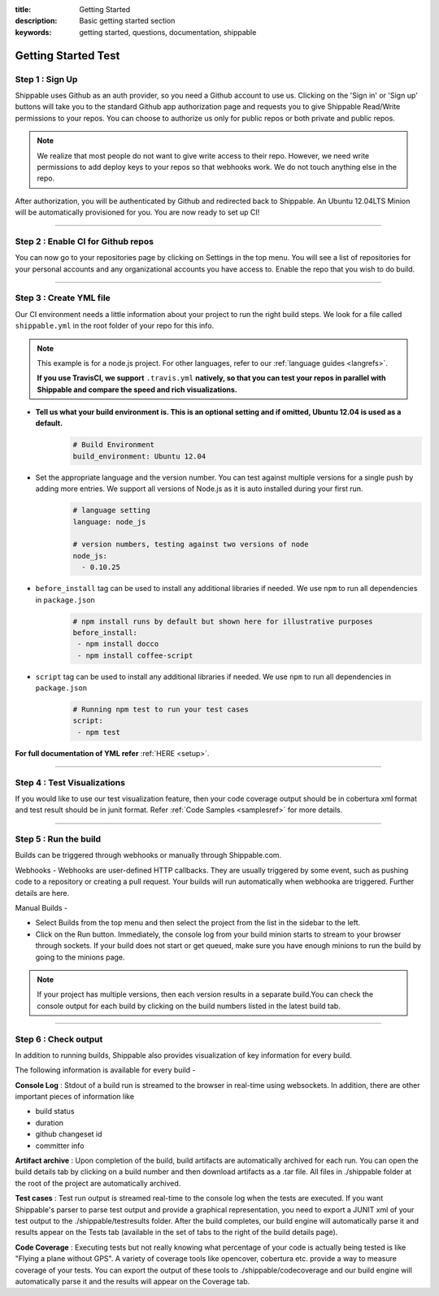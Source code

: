 :title: Getting Started 
:description: Basic getting started section
:keywords: getting started, questions, documentation, shippable

.. _getstarted:

Getting Started Test
===============

**Step 1** : Sign Up
--------------------

Shippable uses Github as an auth provider, so you need a Github account to use us. Clicking on the 'Sign in' or 'Sign up' buttons will take you to the standard Github app authorization page and requests you to give Shippable Read/Write permissions to your repos. You can choose to authorize us only for public repos or both private and public repos.

.. note::
    We realize that most people do not want to give write access to their repo. However, we need write permissions to add deploy keys to your repos so that webhooks work. We do not touch anything else in the repo.

After authorization, you will be authenticated by Github and redirected back to Shippable. An Ubuntu 12.04LTS Minion will be automatically provisioned for you. You are now ready to set up CI! 

-------

**Step 2** : Enable CI for Github repos
---------------------------

You can now go to your repositories page by clicking on Settings in the top menu. You will see a list of repositories for your personal accounts and any organizational accounts you have access to. Enable the repo that you wish to do build.

-------

**Step 3** : Create YML file
-----------------------------

Our CI environment needs a little information about your project to run the right build steps. We look for a file called ``shippable.yml`` in the root folder of your repo for this info. 

.. note::
  This example is for a node.js project. For other languages, refer to our :ref:`language guides <langrefs>`. 

  **If you use TravisCI,  we support** ``.travis.yml`` **natively, so that you can test your repos in parallel with Shippable and compare the speed and rich visualizations.**

- **Tell us what your build environment is. This is an optional setting and if omitted, Ubuntu 12.04 is used as a default.**
    .. code-block:: python
        
        # Build Environment
        build_environment: Ubuntu 12.04

- Set the appropriate language and the version number. You can test against multiple versions for a single push by adding more entries. We support all versions of Node.js as it is auto installed during your first run.
    .. code-block:: python
        
        # language setting
        language: node_js

        # version numbers, testing against two versions of node
        node_js:
          - 0.10.25

- ``before_install`` tag can be used to install any additional libraries if needed. We use ``npm`` to run all dependencies in ``package.json``
    .. code-block:: python
        
        # npm install runs by default but shown here for illustrative purposes
        before_install: 
         - npm install docco
         - npm install coffee-script

- ``script`` tag can be used to install any additional libraries if needed. We use ``npm`` to run all dependencies in ``package.json``
    .. code-block:: python
        
        # Running npm test to run your test cases
        script: 
         - npm test

**For full documentation of YML refer** :ref:`HERE <setup>`.

--------

**Step 4** : Test Visualizations
--------------------------------

If you would like to use our test visualization feature, then your code coverage output should be in cobertura xml format and test result should be in junit format. Refer :ref:`Code Samples <samplesref>` for more details. 


--------

**Step 5** : Run the build
---------------------------

Builds can be triggered through webhooks or manually through Shippable.com. 

Webhooks -
Webhooks are user-defined HTTP callbacks. They are usually triggered by some event, such as pushing code to a repository or creating a pull request. Your builds will run automatically when webhooka are triggered. Further details are here.

Manual Builds - 

- Select Builds from the top menu and then select the project from the list in the sidebar to the left. 
- Click on the Run button. Immediately, the console log from your build minion starts to stream to your browser through sockets. If your build does not start or get queued, make sure you have enough minions to run the build by going to the minions page.

.. note::

  If your project has multiple versions, then each version results in a separate build.You can check the console output for each build by clicking on the build numbers listed in the latest build tab.

--------

**Step 6** : Check output
------------------------- 
 
In addition to running builds, Shippable also provides visualization of key information for every build. 

The following information is available for every build -

**Console Log** :
Stdout of a build run is streamed to the browser in real-time using websockets. In addition, there are other important pieces of information like 

* build status
* duration
* github changeset id
* committer info

**Artifact archive** :
Upon completion of the build, build artifacts are automatically archived for each run. You can open the build details tab by clicking on a build number and then download artifacts as a .tar file. All files in ./shippable folder at the root of the project are automatically archived.

**Test cases** :
Test run output is streamed real-time to the console log when the tests are executed. If you want Shippable's parser to parse test output and provide a graphical representation, you need to export a JUNIT xml of your test output to the ./shippable/testresults folder. After the build completes, our build engine will automatically parse it and results appear on the Tests tab (available in the set of tabs to the right of the build details page).

**Code Coverage** :
Executing tests but not really knowing what percentage of your code is actually being tested is like "Flying a plane without GPS". A variety of coverage tools like opencover, cobertura etc. provide a way to measure coverage of your tests. You can export the output of these tools to ./shippable/codecoverage and our build engine will automatically parse it and the results will appear on the Coverage tab.
